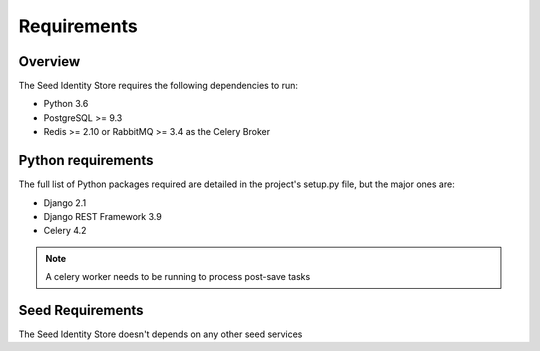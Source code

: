 ============
Requirements
============

Overview
========

The Seed Identity Store requires the following dependencies to run:

* Python 3.6
* PostgreSQL >= 9.3
* Redis >= 2.10 or RabbitMQ >= 3.4 as the Celery Broker

Python requirements
===================

The full list of Python packages required are detailed in the project's
setup.py file, but the major ones are:

* Django 2.1
* Django REST Framework 3.9
* Celery 4.2

.. note::

    A celery worker needs to be running to process post-save tasks

Seed Requirements
=================

The Seed Identity Store doesn't depends on any other seed services
